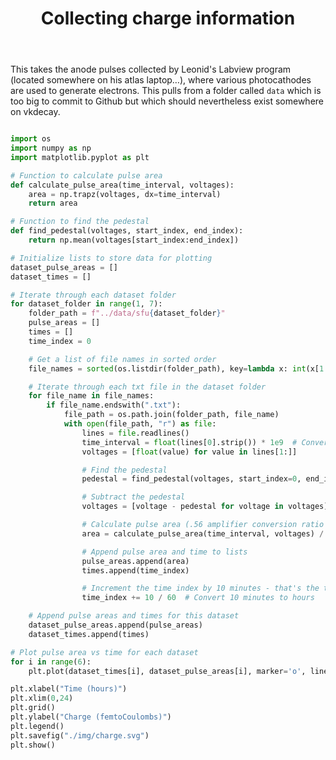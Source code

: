 #+TITLE:Collecting charge information

This takes the anode pulses collected by Leonid's Labview program (located somewhere on his atlas laptop...), where various photocathodes are used to generate electrons. This pulls from a folder called =data= which is too big to commit to Github but which should nevertheless exist somewhere on vkdecay.

#+BEGIN_SRC python 

import os
import numpy as np
import matplotlib.pyplot as plt

# Function to calculate pulse area
def calculate_pulse_area(time_interval, voltages):
    area = np.trapz(voltages, dx=time_interval)
    return area

# Function to find the pedestal
def find_pedestal(voltages, start_index, end_index):
    return np.mean(voltages[start_index:end_index])

# Initialize lists to store data for plotting
dataset_pulse_areas = []
dataset_times = []

# Iterate through each dataset folder
for dataset_folder in range(1, 7):
    folder_path = f"../data/sfu{dataset_folder}"
    pulse_areas = []
    times = []
    time_index = 0

    # Get a list of file names in sorted order
    file_names = sorted(os.listdir(folder_path), key=lambda x: int(x[1:-4]))

    # Iterate through each txt file in the dataset folder
    for file_name in file_names:
        if file_name.endswith(".txt"):
            file_path = os.path.join(folder_path, file_name)
            with open(file_path, "r") as file:
                lines = file.readlines()
                time_interval = float(lines[0].strip()) * 1e9  # Convert to nanoseconds
                voltages = [float(value) for value in lines[1:]]

                # Find the pedestal
                pedestal = find_pedestal(voltages, start_index=0, end_index=100)  # Adjust the range as needed

                # Subtract the pedestal
                voltages = [voltage - pedestal for voltage in voltages]

                # Calculate pulse area (.56 amplifier conversion ratio --> charge)
                area = calculate_pulse_area(time_interval, voltages) / 0.56

                # Append pulse area and time to lists
                pulse_areas.append(area)
                times.append(time_index)

                # Increment the time index by 10 minutes - that's the time between flash lamp pulses
                time_index += 10 / 60  # Convert 10 minutes to hours

    # Append pulse areas and times for this dataset
    dataset_pulse_areas.append(pulse_areas)
    dataset_times.append(times)

# Plot pulse area vs time for each dataset
for i in range(6):
    plt.plot(dataset_times[i], dataset_pulse_areas[i], marker='o', linestyle='-', label=f"SFU {i+1}")

plt.xlabel("Time (hours)")
plt.xlim(0,24)
plt.grid()
plt.ylabel("Charge (femtoCoulombs)")
plt.legend()
plt.savefig("./img/charge.svg")
plt.show()

#+END_SRC

#+RESULTS:
: None

[[./img/charge.svg]]
